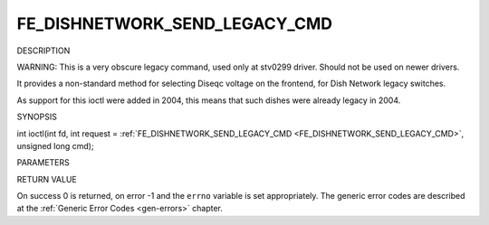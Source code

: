 .. -*- coding: utf-8; mode: rst -*-

.. _FE_DISHNETWORK_SEND_LEGACY_CMD:

******************************
FE_DISHNETWORK_SEND_LEGACY_CMD
******************************

DESCRIPTION

WARNING: This is a very obscure legacy command, used only at stv0299
driver. Should not be used on newer drivers.

It provides a non-standard method for selecting Diseqc voltage on the
frontend, for Dish Network legacy switches.

As support for this ioctl were added in 2004, this means that such
dishes were already legacy in 2004.

SYNOPSIS

int ioctl(int fd, int request =
:ref:`FE_DISHNETWORK_SEND_LEGACY_CMD <FE_DISHNETWORK_SEND_LEGACY_CMD>`,
unsigned long cmd);

PARAMETERS



.. flat-table::
    :header-rows:  0
    :stub-columns: 0


    -  .. row 1

       -  unsigned long cmd

       -  sends the specified raw cmd to the dish via DISEqC.


RETURN VALUE

On success 0 is returned, on error -1 and the ``errno`` variable is set
appropriately. The generic error codes are described at the
:ref:`Generic Error Codes <gen-errors>` chapter.


.. ------------------------------------------------------------------------------
.. This file was automatically converted from DocBook-XML with the dbxml
.. library (https://github.com/return42/sphkerneldoc). The origin XML comes
.. from the linux kernel, refer to:
..
.. * https://github.com/torvalds/linux/tree/master/Documentation/DocBook
.. ------------------------------------------------------------------------------
